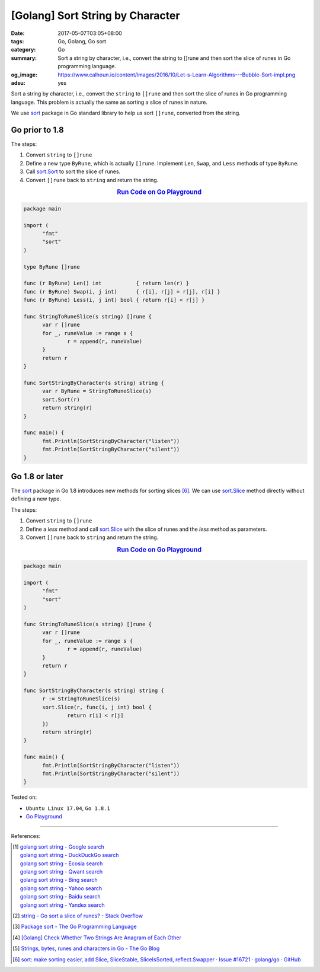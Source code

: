 [Golang] Sort String by Character
#################################

:date: 2017-05-07T03:05+08:00
:tags: Go, Golang, Go sort
:category: Go
:summary: Sort a string by character, i.e., convert the string to []rune and
          then sort the slice of runes in Go programming language.
:og_image: https://www.calhoun.io/content/images/2016/10/Let-s-Learn-Algorithms---Bubble-Sort-impl.png
:adsu: yes


Sort a string by character, i.e., convert the ``string`` to ``[]rune`` and then
sort the slice of runes in Go programming language. This problem is actually the
same as sorting a slice of runes in nature.

We use sort_ package in Go standard library to help us sort ``[]rune``,
converted from the string.

Go prior to 1.8
+++++++++++++++

The steps:

1. Convert ``string`` to ``[]rune``
2. Define a new type ``ByRune``, which is actually ``[]rune``. Implement
   ``Len``, ``Swap``, and ``Less`` methods of type ``ByRune``.
3. Call sort.Sort_ to sort the slice of runes.
4. Convert ``[]rune`` back to ``string`` and return the string.

.. rubric:: `Run Code on Go Playground <https://play.golang.org/p/F3zl_-y9A8>`__
   :class: align-center

.. code-block:: go

  package main

  import (
  	"fmt"
  	"sort"
  )

  type ByRune []rune

  func (r ByRune) Len() int           { return len(r) }
  func (r ByRune) Swap(i, j int)      { r[i], r[j] = r[j], r[i] }
  func (r ByRune) Less(i, j int) bool { return r[i] < r[j] }

  func StringToRuneSlice(s string) []rune {
  	var r []rune
  	for _, runeValue := range s {
  		r = append(r, runeValue)
  	}
  	return r
  }

  func SortStringByCharacter(s string) string {
  	var r ByRune = StringToRuneSlice(s)
  	sort.Sort(r)
  	return string(r)
  }

  func main() {
  	fmt.Println(SortStringByCharacter("listen"))
  	fmt.Println(SortStringByCharacter("silent"))
  }


.. adsu:: 2


Go 1.8 or later
+++++++++++++++

The sort_ package in Go 1.8 introduces new methods for sorting slices [6]_.
We can use sort.Slice_ method directly without defining a new type.

The steps:

1. Convert ``string`` to ``[]rune``
2. Define a *less* method and call sort.Slice_ with the slice of runes and the
   *less* method as parameters.
3. Convert ``[]rune`` back to ``string`` and return the string.

.. rubric:: `Run Code on Go Playground <https://play.golang.org/p/-8qDGxII5n>`__
   :class: align-center

.. code-block:: go

  package main

  import (
  	"fmt"
  	"sort"
  )

  func StringToRuneSlice(s string) []rune {
  	var r []rune
  	for _, runeValue := range s {
  		r = append(r, runeValue)
  	}
  	return r
  }

  func SortStringByCharacter(s string) string {
  	r := StringToRuneSlice(s)
  	sort.Slice(r, func(i, j int) bool {
  		return r[i] < r[j]
  	})
  	return string(r)
  }

  func main() {
  	fmt.Println(SortStringByCharacter("listen"))
  	fmt.Println(SortStringByCharacter("silent"))
  }

.. adsu:: 3

Tested on:

- ``Ubuntu Linux 17.04``, ``Go 1.8.1``
- `Go Playground`_

----

References:

.. [1] | `golang sort string - Google search <https://www.google.com/search?q=golang+sort+string>`_
       | `golang sort string - DuckDuckGo search <https://duckduckgo.com/?q=golang+sort+string>`_
       | `golang sort string - Ecosia search <https://www.ecosia.org/search?q=golang+sort+string>`_
       | `golang sort string - Qwant search <https://www.qwant.com/?q=golang+sort+string>`_
       | `golang sort string - Bing search <https://www.bing.com/search?q=golang+sort+string>`_
       | `golang sort string - Yahoo search <https://search.yahoo.com/search?p=golang+sort+string>`_
       | `golang sort string - Baidu search <https://www.baidu.com/s?wd=golang+sort+string>`_
       | `golang sort string - Yandex search <https://www.yandex.com/search/?text=golang+sort+string>`_
.. [2] `string - Go sort a slice of runes? - Stack Overflow <http://stackoverflow.com/questions/18171136/go-sort-a-slice-of-runes>`_
.. [3] `Package sort - The Go Programming Language <https://golang.org/pkg/sort/>`_
.. [4] `[Golang] Check Whether Two Strings Are Anagram of Each Other <{filename}../06/go-check-if-two-string-are-anagram%en.rst>`_
.. [5] `Strings, bytes, runes and characters in Go - The Go Blog <https://blog.golang.org/strings>`_
.. [6] `sort: make sorting easier, add Slice, SliceStable, SliceIsSorted, reflect.Swapper · Issue #16721 · golang/go · GitHub <https://github.com/golang/go/issues/16721>`_

.. _Go: https://golang.org/
.. _Golang: https://golang.org/
.. _Go Playground: https://play.golang.org/
.. _sort: https://golang.org/pkg/sort/
.. _sort.Slice: https://golang.org/pkg/sort/#Slice
.. _sort.Sort: https://golang.org/pkg/sort/#Sort
